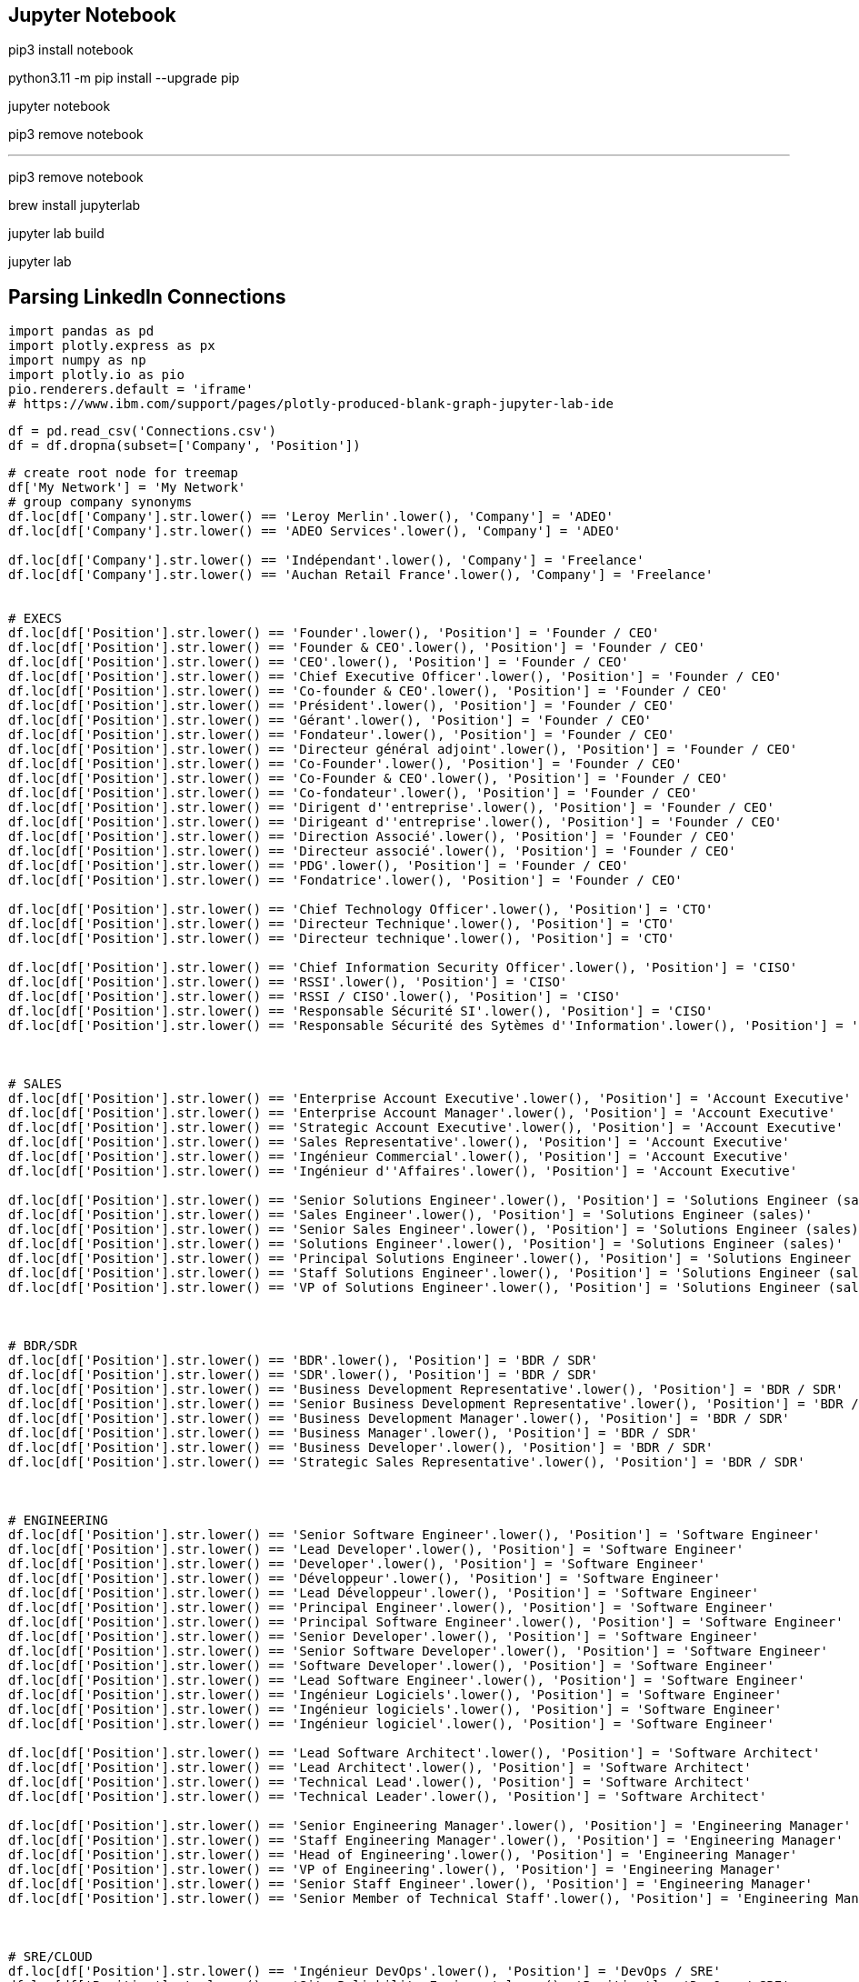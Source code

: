 

== Jupyter Notebook ==
pip3 install notebook
// downloaded the internet...

python3.11 -m pip install --upgrade pip

jupyter notebook

// didn't work, rollback
pip3 remove notebook

---

pip3 remove notebook

brew install jupyterlab

// pip install jupyter-dash
// pip install jupyterlab-plotly
// pip install plotly jupyterlab

jupyter lab build
// jupyter labextension install plotlywidget
// jupyter labextension install jupyter-matplotlib
// jupyter labextension install jupyterlab-dash
// jupyter labextension install jupyterlab-plotly


jupyter lab
// worked


== Parsing LinkedIn Connections
// playbook
```python
import pandas as pd
import plotly.express as px
import numpy as np
import plotly.io as pio
pio.renderers.default = 'iframe'
# https://www.ibm.com/support/pages/plotly-produced-blank-graph-jupyter-lab-ide
```

// download the connections from LinkedIn
// delete the first two lines

```python
df = pd.read_csv('Connections.csv')
df = df.dropna(subset=['Company', 'Position'])
```

```python
# create root node for treemap
df['My Network'] = 'My Network'
# group company synonyms
df.loc[df['Company'].str.lower() == 'Leroy Merlin'.lower(), 'Company'] = 'ADEO'
df.loc[df['Company'].str.lower() == 'ADEO Services'.lower(), 'Company'] = 'ADEO'

df.loc[df['Company'].str.lower() == 'Indépendant'.lower(), 'Company'] = 'Freelance'
df.loc[df['Company'].str.lower() == 'Auchan Retail France'.lower(), 'Company'] = 'Freelance'


# EXECS
df.loc[df['Position'].str.lower() == 'Founder'.lower(), 'Position'] = 'Founder / CEO'
df.loc[df['Position'].str.lower() == 'Founder & CEO'.lower(), 'Position'] = 'Founder / CEO'
df.loc[df['Position'].str.lower() == 'CEO'.lower(), 'Position'] = 'Founder / CEO'
df.loc[df['Position'].str.lower() == 'Chief Executive Officer'.lower(), 'Position'] = 'Founder / CEO'
df.loc[df['Position'].str.lower() == 'Co-founder & CEO'.lower(), 'Position'] = 'Founder / CEO'
df.loc[df['Position'].str.lower() == 'Président'.lower(), 'Position'] = 'Founder / CEO'
df.loc[df['Position'].str.lower() == 'Gérant'.lower(), 'Position'] = 'Founder / CEO'
df.loc[df['Position'].str.lower() == 'Fondateur'.lower(), 'Position'] = 'Founder / CEO'
df.loc[df['Position'].str.lower() == 'Directeur général adjoint'.lower(), 'Position'] = 'Founder / CEO'
df.loc[df['Position'].str.lower() == 'Co-Founder'.lower(), 'Position'] = 'Founder / CEO'
df.loc[df['Position'].str.lower() == 'Co-Founder & CEO'.lower(), 'Position'] = 'Founder / CEO'
df.loc[df['Position'].str.lower() == 'Co-fondateur'.lower(), 'Position'] = 'Founder / CEO'
df.loc[df['Position'].str.lower() == 'Dirigent d''entreprise'.lower(), 'Position'] = 'Founder / CEO'
df.loc[df['Position'].str.lower() == 'Dirigeant d''entreprise'.lower(), 'Position'] = 'Founder / CEO'
df.loc[df['Position'].str.lower() == 'Direction Associé'.lower(), 'Position'] = 'Founder / CEO'
df.loc[df['Position'].str.lower() == 'Directeur associé'.lower(), 'Position'] = 'Founder / CEO'
df.loc[df['Position'].str.lower() == 'PDG'.lower(), 'Position'] = 'Founder / CEO'
df.loc[df['Position'].str.lower() == 'Fondatrice'.lower(), 'Position'] = 'Founder / CEO'

df.loc[df['Position'].str.lower() == 'Chief Technology Officer'.lower(), 'Position'] = 'CTO'
df.loc[df['Position'].str.lower() == 'Directeur Technique'.lower(), 'Position'] = 'CTO'
df.loc[df['Position'].str.lower() == 'Directeur technique'.lower(), 'Position'] = 'CTO'

df.loc[df['Position'].str.lower() == 'Chief Information Security Officer'.lower(), 'Position'] = 'CISO'
df.loc[df['Position'].str.lower() == 'RSSI'.lower(), 'Position'] = 'CISO'
df.loc[df['Position'].str.lower() == 'RSSI / CISO'.lower(), 'Position'] = 'CISO'
df.loc[df['Position'].str.lower() == 'Responsable Sécurité SI'.lower(), 'Position'] = 'CISO'
df.loc[df['Position'].str.lower() == 'Responsable Sécurité des Sytèmes d''Information'.lower(), 'Position'] = 'CISO'



# SALES
df.loc[df['Position'].str.lower() == 'Enterprise Account Executive'.lower(), 'Position'] = 'Account Executive'
df.loc[df['Position'].str.lower() == 'Enterprise Account Manager'.lower(), 'Position'] = 'Account Executive'
df.loc[df['Position'].str.lower() == 'Strategic Account Executive'.lower(), 'Position'] = 'Account Executive'
df.loc[df['Position'].str.lower() == 'Sales Representative'.lower(), 'Position'] = 'Account Executive'
df.loc[df['Position'].str.lower() == 'Ingénieur Commercial'.lower(), 'Position'] = 'Account Executive'
df.loc[df['Position'].str.lower() == 'Ingénieur d''Affaires'.lower(), 'Position'] = 'Account Executive'

df.loc[df['Position'].str.lower() == 'Senior Solutions Engineer'.lower(), 'Position'] = 'Solutions Engineer (sales)'
df.loc[df['Position'].str.lower() == 'Sales Engineer'.lower(), 'Position'] = 'Solutions Engineer (sales)'
df.loc[df['Position'].str.lower() == 'Senior Sales Engineer'.lower(), 'Position'] = 'Solutions Engineer (sales)'
df.loc[df['Position'].str.lower() == 'Solutions Engineer'.lower(), 'Position'] = 'Solutions Engineer (sales)'
df.loc[df['Position'].str.lower() == 'Principal Solutions Engineer'.lower(), 'Position'] = 'Solutions Engineer (sales)'
df.loc[df['Position'].str.lower() == 'Staff Solutions Engineer'.lower(), 'Position'] = 'Solutions Engineer (sales)'
df.loc[df['Position'].str.lower() == 'VP of Solutions Engineer'.lower(), 'Position'] = 'Solutions Engineer (sales)'



# BDR/SDR
df.loc[df['Position'].str.lower() == 'BDR'.lower(), 'Position'] = 'BDR / SDR'
df.loc[df['Position'].str.lower() == 'SDR'.lower(), 'Position'] = 'BDR / SDR'
df.loc[df['Position'].str.lower() == 'Business Development Representative'.lower(), 'Position'] = 'BDR / SDR'
df.loc[df['Position'].str.lower() == 'Senior Business Development Representative'.lower(), 'Position'] = 'BDR / SDR'
df.loc[df['Position'].str.lower() == 'Business Development Manager'.lower(), 'Position'] = 'BDR / SDR'
df.loc[df['Position'].str.lower() == 'Business Manager'.lower(), 'Position'] = 'BDR / SDR'
df.loc[df['Position'].str.lower() == 'Business Developer'.lower(), 'Position'] = 'BDR / SDR'
df.loc[df['Position'].str.lower() == 'Strategic Sales Representative'.lower(), 'Position'] = 'BDR / SDR'



# ENGINEERING
df.loc[df['Position'].str.lower() == 'Senior Software Engineer'.lower(), 'Position'] = 'Software Engineer'
df.loc[df['Position'].str.lower() == 'Lead Developer'.lower(), 'Position'] = 'Software Engineer'
df.loc[df['Position'].str.lower() == 'Developer'.lower(), 'Position'] = 'Software Engineer'
df.loc[df['Position'].str.lower() == 'Développeur'.lower(), 'Position'] = 'Software Engineer'
df.loc[df['Position'].str.lower() == 'Lead Développeur'.lower(), 'Position'] = 'Software Engineer'
df.loc[df['Position'].str.lower() == 'Principal Engineer'.lower(), 'Position'] = 'Software Engineer'
df.loc[df['Position'].str.lower() == 'Principal Software Engineer'.lower(), 'Position'] = 'Software Engineer'
df.loc[df['Position'].str.lower() == 'Senior Developer'.lower(), 'Position'] = 'Software Engineer'
df.loc[df['Position'].str.lower() == 'Senior Software Developer'.lower(), 'Position'] = 'Software Engineer'
df.loc[df['Position'].str.lower() == 'Software Developer'.lower(), 'Position'] = 'Software Engineer'
df.loc[df['Position'].str.lower() == 'Lead Software Engineer'.lower(), 'Position'] = 'Software Engineer'
df.loc[df['Position'].str.lower() == 'Ingénieur Logiciels'.lower(), 'Position'] = 'Software Engineer'
df.loc[df['Position'].str.lower() == 'Ingénieur logiciels'.lower(), 'Position'] = 'Software Engineer'
df.loc[df['Position'].str.lower() == 'Ingénieur logiciel'.lower(), 'Position'] = 'Software Engineer'

df.loc[df['Position'].str.lower() == 'Lead Software Architect'.lower(), 'Position'] = 'Software Architect'
df.loc[df['Position'].str.lower() == 'Lead Architect'.lower(), 'Position'] = 'Software Architect'
df.loc[df['Position'].str.lower() == 'Technical Lead'.lower(), 'Position'] = 'Software Architect'
df.loc[df['Position'].str.lower() == 'Technical Leader'.lower(), 'Position'] = 'Software Architect'

df.loc[df['Position'].str.lower() == 'Senior Engineering Manager'.lower(), 'Position'] = 'Engineering Manager'
df.loc[df['Position'].str.lower() == 'Staff Engineering Manager'.lower(), 'Position'] = 'Engineering Manager'
df.loc[df['Position'].str.lower() == 'Head of Engineering'.lower(), 'Position'] = 'Engineering Manager'
df.loc[df['Position'].str.lower() == 'VP of Engineering'.lower(), 'Position'] = 'Engineering Manager'
df.loc[df['Position'].str.lower() == 'Senior Staff Engineer'.lower(), 'Position'] = 'Engineering Manager'
df.loc[df['Position'].str.lower() == 'Senior Member of Technical Staff'.lower(), 'Position'] = 'Engineering Manager'



# SRE/CLOUD
df.loc[df['Position'].str.lower() == 'Ingénieur DevOps'.lower(), 'Position'] = 'DevOps / SRE'
df.loc[df['Position'].str.lower() == 'Site Reliability Engineer'.lower(), 'Position'] = 'DevOps / SRE'
df.loc[df['Position'].str.lower() == 'Senior Site Reliability Engineer'.lower(), 'Position'] = 'DevOps / SRE'
df.loc[df['Position'].str.lower() == 'DevOps Engineer'.lower(), 'Position'] = 'DevOps / SRE'
df.loc[df['Position'].str.lower() == 'Devops Engineer'.lower(), 'Position'] = 'DevOps / SRE'
df.loc[df['Position'].str.lower() == 'Platform Engineer'.lower(), 'Position'] = 'DevOps / SRE'
df.loc[df['Position'].str.lower() == 'Devops engineer'.lower(), 'Position'] = 'DevOps / SRE'
df.loc[df['Position'].str.lower() == 'Cloud Engineer'.lower(), 'Position'] = 'DevOps / SRE'
df.loc[df['Position'].str.lower() == 'Cloud Infrastructure Engineer'.lower(), 'Position'] = 'DevOps / SRE'
df.loc[df['Position'].str.lower() == 'DevOps Architect'.lower(), 'Position'] = 'DevOps / SRE'
df.loc[df['Position'].str.lower() == 'Senior SRE'.lower(), 'Position'] = 'DevOps / SRE'

df.loc[df['Position'].str.lower() == 'Senior Cloud Architect'.lower(), 'Position'] = 'Cloud Architect'
df.loc[df['Position'].str.lower() == 'Technical Architect'.lower(), 'Position'] = 'Cloud Architect'
df.loc[df['Position'].str.lower() == 'Lead Technical Architect'.lower(), 'Position'] = 'Cloud Architect'
df.loc[df['Position'].str.lower() == 'Platform Architect'.lower(), 'Position'] = 'Cloud Architect'
df.loc[df['Position'].str.lower() == 'Architecte SI'.lower(), 'Position'] = 'Cloud Architect'
df.loc[df['Position'].str.lower() == 'Architecte Cloud'.lower(), 'Position'] = 'Cloud Architect'
df.loc[df['Position'].str.lower() == 'IT Architect'.lower(), 'Position'] = 'Cloud Architect'
df.loc[df['Position'].str.lower() == 'Architecte technique'.lower(), 'Position'] = 'Cloud Architect'
df.loc[df['Position'].str.lower() == 'Cloud Security Architect'.lower(), 'Position'] = 'Cloud Architect'



# CUSTOMER SUCCESS
df.loc[df['Position'].str.lower() == 'Senior Technical Account Manager'.lower(), 'Position'] = 'Solutions Architect'
df.loc[df['Position'].str.lower() == 'Senior Customer Experience Architect'.lower(), 'Position'] = 'Solutions Architect'
df.loc[df['Position'].str.lower() == 'Senior Customer Experience Engineer'.lower(), 'Position'] = 'Solutions Architect'
df.loc[df['Position'].str.lower() == 'Senior Solutions Architect'.lower(), 'Position'] = 'Solutions Architect'
df.loc[df['Position'].str.lower() == 'Senior Solution Architect'.lower(), 'Position'] = 'Solutions Architect'
df.loc[df['Position'].str.lower() == 'Solution Architect'.lower(), 'Position'] = 'Solutions Architect'
df.loc[df['Position'].str.lower() == 'Architecte solutions'.lower(), 'Position'] = 'Solutions Architect'
df.loc[df['Position'].str.lower() == 'Customer Solutions Architect'.lower(), 'Position'] = 'Solutions Architect'
df.loc[df['Position'].str.lower() == 'Lead Solutions Architect'.lower(), 'Position'] = 'Solutions Architect'

df.loc[df['Position'].str.lower() == 'Senior Customer Success Manager'.lower(), 'Position'] = 'Account Manager'
df.loc[df['Position'].str.lower() == 'Customer Success Manager'.lower(), 'Position'] = 'Account Manager'
df.loc[df['Position'].str.lower() == 'Key Account Manager'.lower(), 'Position'] = 'Account Manager'

df.loc[df['Position'].str.lower() == 'Senior Field Engineer'.lower(), 'Position'] = 'Field Engineer'
df.loc[df['Position'].str.lower() == 'Senior Customer Success Engineer'.lower(), 'Position'] = 'Field Engineer'
df.loc[df['Position'].str.lower() == 'Customer Success Engineer'.lower(), 'Position'] = 'Field Engineer'



# HR
df.loc[df['Position'].str.lower() == 'Hiring Manager'.lower(), 'Position'] = 'Talent Acquisition'
df.loc[df['Position'].str.lower() == 'Responsable recrutement'.lower(), 'Position'] = 'Talent Acquisition'
df.loc[df['Position'].str.lower() == 'Chargée de recrutement'.lower(), 'Position'] = 'Talent Acquisition'
df.loc[df['Position'].str.lower() == 'Chargée de Recrutement'.lower(), 'Position'] = 'Talent Acquisition'
df.loc[df['Position'].str.lower() == 'Senior Recruitment Consultant'.lower(), 'Position'] = 'Talent Acquisition'
df.loc[df['Position'].str.lower() == 'Talent Acquisition Manager'.lower(), 'Position'] = 'Talent Acquisition'
df.loc[df['Position'].str.lower() == 'Consultant en Recrutement'.lower(), 'Position'] = 'Talent Acquisition'
df.loc[df['Position'].str.lower() == 'Consultante en Recrutement'.lower(), 'Position'] = 'Talent Acquisition'
df.loc[df['Position'].str.lower() == 'Recruitment Manager'.lower(), 'Position'] = 'Talent Acquisition'
df.loc[df['Position'].str.lower() == 'Senior Talent Acquisition'.lower(), 'Position'] = 'Talent Acquisition'
df.loc[df['Position'].str.lower() == 'Senior Talent Acquisition Specialist'.lower(), 'Position'] = 'Talent Acquisition'
df.loc[df['Position'].str.lower() == 'Talent Acquisition Specialist'.lower(), 'Position'] = 'Talent Acquisition'
df.loc[df['Position'].str.lower() == 'Talent Acquisition Partner'.lower(), 'Position'] = 'Talent Acquisition'
df.loc[df['Position'].str.lower() == 'Talent acquisition manager'.lower(), 'Position'] = 'Talent Acquisition'
df.loc[df['Position'].str.lower() == 'Technical Recruiter'.lower(), 'Position'] = 'Talent Acquisition'


df.loc[df['Position'].str.lower() == 'Responsable RH'.lower(), 'Position'] = 'HR Manager'
df.loc[df['Position'].str.lower() == 'Responsable Ressources Humaines'.lower(), 'Position'] = 'HR Manager'
df.loc[df['Position'].str.lower() == 'Directice des Ressources Humaines'.lower(), 'Position'] = 'HR Manager'
df.loc[df['Position'].str.lower() == 'Directice des ressources humaines'.lower(), 'Position'] = 'HR Manager'



# PRODUCT
df.loc[df['Position'].str.lower() == 'Product Owner'.lower(), 'Position'] = 'Product Manager'



# API
df.loc[df['Position'].str.lower() == 'API Management Architect'.lower(), 'Position'] = 'API Architect'
```


```python
fig = px.treemap(df, path=['My Network', 'Position', 'Company'], width=1300, height=1300)
fig.show()
```
